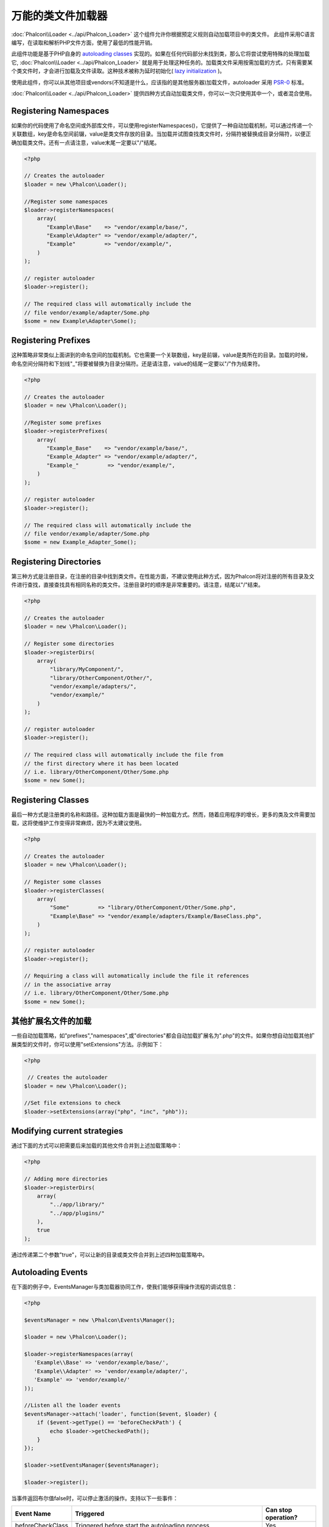 万能的类文件加载器
======================
:doc:`Phalcon\\Loader <../api/Phalcon_Loader>` 这个组件允许你根据预定义规则自动加载项目中的类文件。
此组件采用C语言编写，在读取和解析PHP文件方面，使用了最低的性能开销。

此组件功能是基于PHP自身的 `autoloading classes`_ 实现的。如果在任何代码部分未找到类，那么它将尝试使用特殊的处理加载它, :doc:`Phalcon\\Loader <../api/Phalcon_Loader>` 就是用于处理这种任务的。加载类文件采用按需加载的方式，只有需要某个类文件时，才会进行加载及文件读取。这种技术被称为延时初始化( `lazy initialization`_ )。

使用此组件，你可以从其他项目或vendors(不知道是什么，应该指的是其他服务器)加载文件，autoloader 采用 `PSR-0 <https://github.com/php-fig/fig-standards/blob/master/accepted/PSR-0.md>`_ 标准。

:doc:`Phalcon\\Loader <../api/Phalcon_Loader>` 提供四种方式自动加载类文件，你可以一次只使用其中一个，或者混合使用。

Registering Namespaces
----------------------
如果你的代码使用了命名空间或外部库文件，可以使用registerNamespaces()，它提供了一种自动加载机制，可以通过传递一个关联数组，key是命名空间前辍，value是类文件存放的目录。当加载并试图查找类文件时，分隔符被替换成目录分隔符，以便正确加载类文件。还有一点请注意，value末尾一定要以"/"结尾。

.. code-block:: php

    <?php

    // Creates the autoloader
    $loader = new \Phalcon\Loader();

    //Register some namespaces
    $loader->registerNamespaces(
        array(
           "Example\Base"    => "vendor/example/base/",
           "Example\Adapter" => "vendor/example/adapter/",
           "Example"         => "vendor/example/",
        )
    );

    // register autoloader
    $loader->register();

    // The required class will automatically include the
    // file vendor/example/adapter/Some.php
    $some = new Example\Adapter\Some();

Registering Prefixes
----------------------
这种策略非常类似上面讲到的命名空间的加载机制。它也需要一个关联数组，key是前辍，value是类所在的目录。加载的时候，命名空间分隔符和下划线"_"将要被替换为目录分隔符。还是请注意，value的结尾一定要以"/"作为结束符。

.. code-block:: php

    <?php

    // Creates the autoloader
    $loader = new \Phalcon\Loader();

    //Register some prefixes
    $loader->registerPrefixes(
        array(
           "Example_Base"    => "vendor/example/base/",
           "Example_Adapter" => "vendor/example/adapter/",
           "Example_"         => "vendor/example/",
        )
    );

    // register autoloader
    $loader->register();

    // The required class will automatically include the
    // file vendor/example/adapter/Some.php
    $some = new Example_Adapter_Some();

Registering Directories
-----------------------
第三种方式是注册目录，在注册的目录中找到类文件。在性能方面，不建议使用此种方式，因为Phalcon将对注册的所有目录及文件进行查找，直接查找具有相同名称的类文件。注册目录时的顺序是非常重要的。请注意，结尾以"/"结束。

.. code-block:: php

    <?php

    // Creates the autoloader
    $loader = new \Phalcon\Loader();

    // Register some directories
    $loader->registerDirs(
        array(
            "library/MyComponent/",
            "library/OtherComponent/Other/",
            "vendor/example/adapters/",
            "vendor/example/"
        )
    );

    // register autoloader
    $loader->register();

    // The required class will automatically include the file from
    // the first directory where it has been located
    // i.e. library/OtherComponent/Other/Some.php
    $some = new Some();

Registering Classes
-------------------
最后一种方式是注册类的名称和路径。这种加载方面是最快的一种加载方式。然而，随着应用程序的增长，更多的类及文件需要加载，这将使维护工作变得非常麻烦，因为不太建议使用。

.. code-block:: php

    <?php

    // Creates the autoloader
    $loader = new \Phalcon\Loader();

    // Register some classes
    $loader->registerClasses(
        array(
            "Some"         => "library/OtherComponent/Other/Some.php",
            "Example\Base" => "vendor/example/adapters/Example/BaseClass.php",
        )
    );

    // register autoloader
    $loader->register();

    // Requiring a class will automatically include the file it references
    // in the associative array
    // i.e. library/OtherComponent/Other/Some.php
    $some = new Some();

其他扩展名文件的加载
--------------------------
一些自动加载策略，如"prefixes","namespaces",或"directories"都会自动加载扩展名为".php"的文件。如果你想自动加载其他扩展类型的文件时，你可以使用"setExtensions"方法。示例如下：

.. code-block:: php

    <?php

     // Creates the autoloader
    $loader = new \Phalcon\Loader();

    //Set file extensions to check
    $loader->setExtensions(array("php", "inc", "phb"));

Modifying current strategies
----------------------------
通过下面的方式可以把需要后来加载的其他文件合并到上述加载策略中：

.. code-block:: php

    <?php

    // Adding more directories
    $loader->registerDirs(
        array(
            "../app/library/"
            "../app/plugins/"
        ),
        true
    );

通过传递第二个参数"true"，可以让新的目录或类文件合并到上述四种加载策略中。

Autoloading Events
------------------
在下面的例子中，EventsManager与类加载器协同工作，使我们能够获得操作流程的调试信息：

.. code-block:: php

    <?php

    $eventsManager = new \Phalcon\Events\Manager();

    $loader = new \Phalcon\Loader();

    $loader->registerNamespaces(array(
       'Example\\Base' => 'vendor/example/base/',
       'Example\\Adapter' => 'vendor/example/adapter/',
       'Example' => 'vendor/example/'
    ));

    //Listen all the loader events
    $eventsManager->attach('loader', function($event, $loader) {
        if ($event->getType() == 'beforeCheckPath') {
            echo $loader->getCheckedPath();
        }
    });

    $loader->setEventsManager($eventsManager);

    $loader->register();

当事件返回布尔值false时，可以停止激活的操作。支持以下一些事件：

+------------------+---------------------------------------------------------------------------------------------------------------------+---------------------+
| Event Name       | Triggered                                                                                                           | Can stop operation? |
+==================+=====================================================================================================================+=====================+
| beforeCheckClass | Triggered before start the autoloading process                                                                      | Yes                 |
+------------------+---------------------------------------------------------------------------------------------------------------------+---------------------+
| pathFound        | Triggered when the loader locate a class                                                                            | No                  |
+------------------+---------------------------------------------------------------------------------------------------------------------+---------------------+
| afterCheckClass  | Triggered after finish the autoloading process. If this event is launched the autoloader didn't find the class file | No                  |
+------------------+-----------------------------------------------------------+---------------------------------------------------------+---------------------+

.. _autoloading classes: http://www.php.net/manual/en/language.oop5.autoload.php
.. _lazy initialization: http://en.wikipedia.org/wiki/Lazy_initialization

